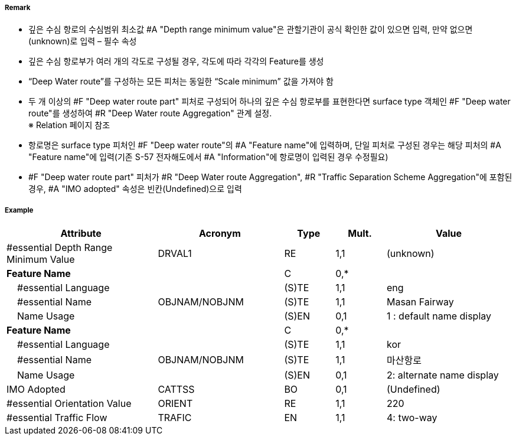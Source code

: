 // tag::DeepWaterRoutePart[]
===== Remark
- 깊은 수심 항로의 수심범위 최소값 #A "Depth range minimum value"은 관할기관이 공식 확인한 값이 있으면 입력, 만약 없으면 (unknown)로 입력 – 필수 속성
- 깊은 수심 항로부가 여러 개의 각도로 구성될 경우, 각도에 따라 각각의 Feature를 생성
- “Deep Water route”를 구성하는 모든 피처는 동일한 “Scale minimum” 값을 가져야 함
- 두 개 이상의 #F "Deep water route part" 피처로 구성되어 하나의 깊은 수심 항로부를 표현한다면 surface type 객체인 #F "Deep water route"를 생성하여 #R "Deep Water route Aggregation" 관계 설정. +
   ※ Relation 페이지 참조
////
[cols="1,1", frame=none, grid=none]
|===
a| image:../images/DeepWaterRoutePart/DeepWaterRoutePart_image-1.png[width=300] 
a| image:../images/DeepWaterRoutePart/DeepWaterRoutePart_image-2.png[width=300]
|===
////
- 항로명은 surface type 피처인 #F "Deep water route"의 #A "Feature name"에 입력하며, 단일 피처로 구성된 경우는 해당 피처의 #A "Feature name"에 입력(기존 S-57 전자해도에서 #A "Information"에 항로명이 입력된 경우 수정필요)
- #F "Deep water route part" 피처가 #R "Deep Water route Aggregation", #R "Traffic Separation Scheme Aggregation"에 포함된 경우, #A "IMO adopted" 속성은 빈칸(Undefined)으로 입력

===== Example
[cols="30,25,10,10,25", options="header"]
|===
|Attribute |Acronym |Type |Mult. |Value

|#essential Depth Range Minimum Value|DRVAL1|RE|1,1| (unknown)
|**Feature Name**||C|0,*| 
|    #essential Language||(S)TE|1,1| eng
|    #essential Name|OBJNAM/NOBJNM|(S)TE|1,1| Masan Fairway
|    Name Usage||(S)EN|0,1| 1 : default name display
|**Feature Name**||C|0,*| 
|    #essential Language||(S)TE|1,1| kor
|    #essential Name|OBJNAM/NOBJNM|(S)TE|1,1| 마산항로
|    Name Usage||(S)EN|0,1| 2: alternate name display
|IMO Adopted|CATTSS|BO|0,1| (Undefined)
|#essential Orientation Value|ORIENT|RE|1,1| 220 
|#essential Traffic Flow|TRAFIC|EN|1,1| 4: two-way 
|===

// end::DeepWaterRoutePart[]
